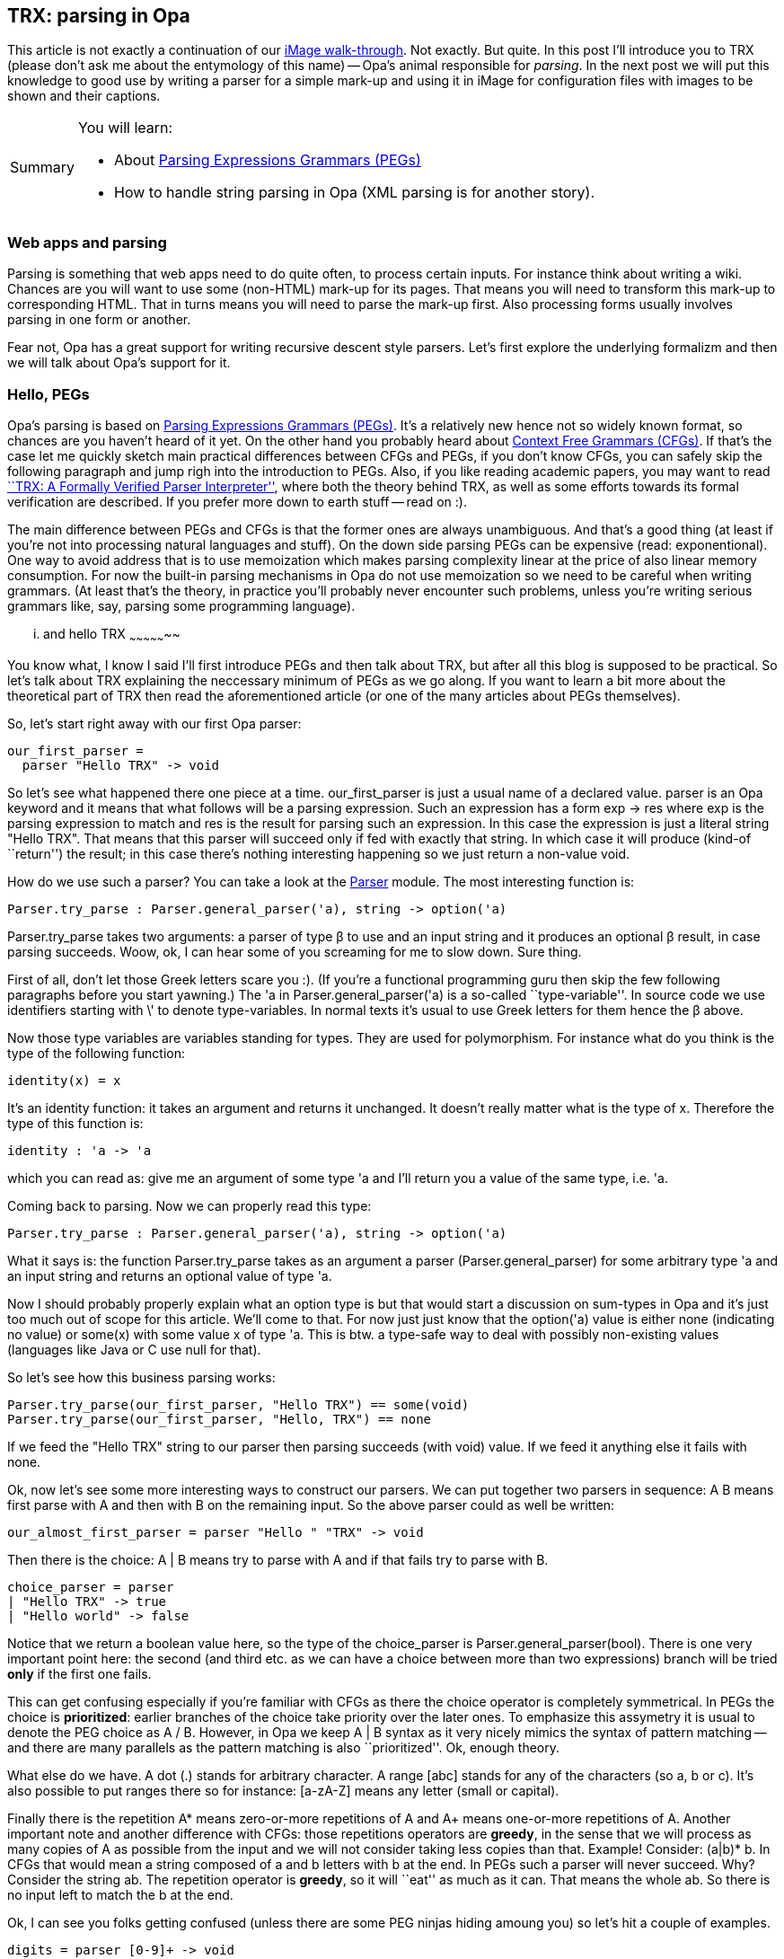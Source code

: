 [[chapter_trx]]
TRX: parsing in Opa
-------------------

This article is not exactly a continuation of our <<chapter_image_intro, iMage walk-through>>. Not exactly. But quite. In this post I'll introduce you to TRX (please don't ask me about the entymology of this name) -- Opa's animal responsible for _parsing_. In the next post we will put this knowledge to good use by writing a parser for a simple mark-up and using it in iMage for configuration files with images to be shown and their captions.

[icons=None, caption="Summary"]
[NOTE]
=======================
You will learn:

* About http://en.wikipedia.org/wiki/Parsing_expression_grammar[Parsing Expressions Grammars (PEGs)]
* How to handle string parsing in Opa (XML parsing is for another story).
=======================

Web apps and parsing
~~~~~~~~~~~~~~~~~~~~

Parsing is something that web apps need to do quite often, to process certain inputs. For instance think about writing a wiki. Chances are you will want to use some (non-HTML) mark-up for its pages. That means you will need to transform this mark-up to corresponding HTML. That in turns means you will need to parse the mark-up first. Also processing forms usually involves parsing in one form or another.

Fear not, Opa has a great support for writing recursive descent style parsers. Let's first explore the underlying formalizm and then we will talk about Opa's support for it.

Hello, PEGs
~~~~~~~~~~~

Opa's parsing is based on http://en.wikipedia.org/wiki/Parsing_expression_grammar[Parsing Expressions Grammars (PEGs)]. It's a relatively new hence not so widely known format, so chances are you haven't heard of it yet. On the other hand you probably heard about http://en.wikipedia.org/wiki/Context-free_grammar[Context Free Grammars (CFGs)]. If that's the case let me quickly sketch main practical differences between CFGs and PEGs, if you don't know CFGs, you can safely skip the following paragraph and jump righ into the introduction to PEGs. Also, if you like reading academic papers, you may want to read http://www.lmcs-online.org/ojs/viewarticle.php?id=708&layout=abstract[``TRX: A Formally Verified Parser Interpreter''], where both the theory behind TRX, as well as some efforts towards its formal verification are described. If you prefer more down to earth stuff -- read on :).

The main difference between PEGs and CFGs is that the former ones are always unambiguous. And that's a good thing (at least if you're not into processing natural languages and stuff). On the down side parsing PEGs can be expensive (read: exponentional). One way to avoid address that is to use memoization which makes parsing complexity linear at the price of also linear memory consumption. For now the built-in parsing mechanisms in Opa do not use memoization so we need to be careful when writing grammars. (At least that's the theory, in practice you'll probably never encounter such problems, unless you're writing serious grammars like, say, parsing some programming language).

... and hello TRX
~~~~~~~~~~~~~~~~~

You know what, I know I said I'll first introduce PEGs and then talk about TRX, but after all this blog is supposed to be practical. So let's talk about TRX explaining the neccessary minimum of PEGs as we go along. If you want to learn a bit more about the theoretical part of TRX then read the aforementioned article (or one of the many articles about PEGs themselves).

So, let's start right away with our first Opa parser:

[source, opa]
------------------------
our_first_parser =
  parser "Hello TRX" -> void
------------------------

So let's see what happened there one piece at a time. +our_first_parser+ is just a usual name of a declared value. +parser+ is an Opa keyword and it means that what follows will be a parsing expression. Such an expression has a form +exp -> res+ where +exp+ is the parsing expression to match and +res+ is the result for parsing such an expression. In this case the expression is just a literal string "Hello TRX". That means that this parser will succeed only if fed with exactly that string. In which case it will produce (kind-of ``return'') the result; in this case there's nothing interesting happening so we just return a non-value +void+.

How do we use such a parser? You can take a look at the http://opalang.org/resources/doc/index.html#parser.opa.html/!/[+Parser+] module. The most interesting function is:

[source, opa]
------------------------
Parser.try_parse : Parser.general_parser('a), string -> option('a)
------------------------

+Parser.try_parse+ takes two arguments: a parser of type β to use and an input string and it produces an optional β result, in case parsing succeeds. Woow, ok, I can hear some of you screaming for me to slow down. Sure thing.

First of all, don't let those Greek letters scare you :). (If you're a functional programming guru then skip the few following paragraphs before you start yawning.) The +'a+ in +Parser.general_parser('a)+ is a so-called ``type-variable''. In source code we use identifiers starting with \' to denote type-variables. In normal texts it's usual to use Greek letters for them hence the β above.

Now those type variables are variables standing for types. They are used for polymorphism. For instance what do you think is the type of the following function:

[source, opa]
------------------------
identity(x) = x
------------------------

It's an identity function: it takes an argument and returns it unchanged. It doesn't really matter what is the type of +x+. Therefore the type of this function is:

[source, opa]
------------------------
identity : 'a -> 'a
------------------------

which you can read as: give me an argument of some type +'a+ and I'll return you a value of the same type, i.e. +'a+.

Coming back to parsing. Now we can properly read this type:

[source, opa]
------------------------
Parser.try_parse : Parser.general_parser('a), string -> option('a)
------------------------

What it says is: the function +Parser.try_parse+ takes as an argument a parser (+Parser.general_parser+) for some arbitrary type +'a+ and an input string and returns an optional value of type +'a+.

Now I should probably properly explain what an +option+ type is but that would start a discussion on sum-types in Opa and it's just too much out of scope for this article. We'll come to that. For now just just know that the +option('a)+ value is either +none+ (indicating no value) or +some(x)+ with some value +x+ of type +'a+. This is btw. a type-safe way to deal with possibly non-existing values (languages like Java or C use +null+ for that).

So let's see how this business parsing works:

[source, opa]
------------------------
Parser.try_parse(our_first_parser, "Hello TRX") == some(void)
Parser.try_parse(our_first_parser, "Hello, TRX") == none
------------------------

If we feed the "Hello TRX" string to our parser then parsing succeeds (with +void+) value. If we feed it anything else it fails with +none+.

Ok, now let's see some more interesting ways to construct our parsers. We can put together two parsers in sequence: +A B+ means first parse with +A+ and then with +B+ on the remaining input. So the above parser could as well be written:

[source, opa]
------------------------
our_almost_first_parser = parser "Hello " "TRX" -> void
------------------------

Then there is the choice: +A | B+ means try to parse with +A+ and if that fails try to parse with +B+.

[source, opa]
------------------------
choice_parser = parser
| "Hello TRX" -> true
| "Hello world" -> false
------------------------

Notice that we return a boolean value here, so the type of the +choice_parser+ is +Parser.general_parser(bool)+. There is one very important point here: the second (and third etc. as we can have a choice between more than two expressions) branch will be tried *only* if the first one fails.

This can get confusing especially if you're familiar with CFGs as there the choice operator is completely symmetrical. In PEGs the choice is *prioritized*: earlier branches of the choice take priority over the later ones. To emphasize this assymetry it is usual to denote the PEG choice as +A / B+. However, in Opa we keep +A | B+ syntax as it very nicely mimics the syntax of pattern matching -- and there are many parallels as the pattern matching is also ``prioritized''. Ok, enough theory.

What else do we have. A dot (+.+) stands for arbitrary character. A range +[abc]+ stands for any of the characters (so +a+, +b+ or +c+). It's also possible to put ranges there so for instance: +[a-zA-Z]+ means any letter (small or capital).

Finally there is the repetition +A*+ means zero-or-more repetitions of +A+ and +A++ means one-or-more repetitions of +A+. Another important note and another difference with CFGs: those repetitions operators are *greedy*, in the sense that we will process as many copies of +A+ as possible from the input and we will not consider taking less copies than that. Example! Consider: +(a|b)* b+. In CFGs that would mean a string composed of +a+ and +b+ letters with +b+ at the end. In PEGs such a parser will never succeed. Why? Consider the string +ab+. The repetition operator is *greedy*, so it will ``eat'' as much as it can. That means the whole +ab+. So there is no input left to match the +b+ at the end.

Ok, I can see you folks getting confused (unless there are some PEG ninjas hiding amoung you) so let's hit a couple of examples.

[source, opa]
------------------------
digits = parser [0-9]+ -> void
------------------------

The +digits+ parser accept a (non-empty) sequence of digits. For now we only saw +void+ parsers, but for this one we would actually like to produce a result being the natural number corresponding to the given sequence of digits. To do that we can give names to parsed entries as follows:

[source, opa]
------------------------
digits2 = parser res=[0-9]+ -> res
------------------------

So +res+ is the result of parsing the +[0-9]\++ expression and that's what this parser will return. Now, the result of parsing a repetition is the list of parsed elements. The result of parsing a range, +[0-9]+, is a parsed character. So this will give us a list of characters.

However, we'd like to get the parsed string, so that we can feed this string to the +Int.of_string+ function. In order to do that we can just put the expression in parentheses. A parsing expression +(A -> res)+ will return +res+ and when that is not given explicitly, as in +(A)+ it just gives the string being the part of the input that was used by this expression.

or almost a string. There's a little caveat here. For efficiency reasons TRX does not use the +string+ data-type but +text+, which is an Opa's version of a http://en.wikipedia.org/wiki/Rope_(computer_science)[rope] data-type. To get string out of a +t : text+ that we can use explicit conversion +Text.to_string(t)+, or use a string insert +"{t}\"+, which will make an implicit conversion from rope to string. Yeah, I know, a bit annoying. We're trying to unify +string+ and +text+, but before we can do that, bear with us.
